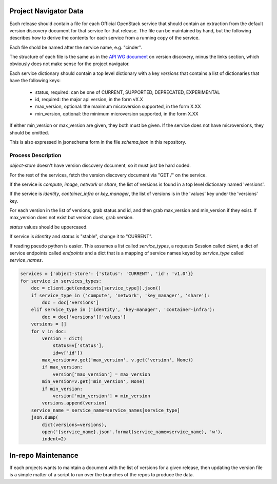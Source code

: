 Project Navigator Data
======================

Each release should contain a file for each Official OpenStack service that
should contain an extraction from the default version discovery document for
that service for that release. The file can be maintained by hand, but the
following describes how to derive the contents for each service from a running
copy of the service.

Each file shold be named after the service name, e.g. "cinder".

The structure of each file is the same as in the `API WG document`_ on version
discovery, minus the links section, which obviously does not make sense for
the project navigator.

Each service dictionary should contain a top level dictionary with a key
`versions` that contains a list of dictionaries that have the following keys:

 * status, required: can be one of CURRENT, SUPPORTED, DEPRECATED, EXPERIMENTAL
 * id, required: the major api version, in the form vX.X
 * max_version, optional: the maximum microversion supported, in the form X.XX
 * min_version, optional: the minimum microversion supported, in the form X.XX

If either min_version or max_version are given, they both must be given. If
the service does not have microversions, they should be omitted.

This is also expressed in jsonschema form in the file `schema.json` in this
repository.

.. _API WG document: https://specs.openstack.org/openstack/api-wg/guidelines/microversion_specification.html#version-discovery

Process Description
-------------------

`object-store` doesn't have version discovery document, so it must just be hard
coded.

For the rest of the services, fetch the version discovery document via "GET /"
on the service.

If the service is `compute`, `image`, `network` or `share`, the list of
versions is found in a top level dictionary named 'versions'.

If the service is `identity`, `container_infra` or `key_manager`, the list of
versions is in the 'values' key under the 'versions' key.

For each version in the list of versions, grab status and id, and then
grab max_version and min_version if they exist. If max_version does not exist
but version does, grab version.

`status` values should be uppercased.

If service is `identity` and `status` is "stable", change it to "CURRENT".

If reading pseudo python is easier. This assumes a list called `service_types`,
a requests Session called `client`, a dict of service endpoints called
`endpoints` and a dict that is a mapping of service names keyed by
`service_type` called `service_names`.

.. code-block:: python

  services = {'object-store': {'status': 'CURRENT', 'id': 'v1.0'}}
  for service in services_types:
      doc = client.get(endpoints[service_type]).json()
      if service_type in ('compute', 'network', 'key_manager', 'share'):
          doc = doc['versions']
      elif service_type in ('identity', 'key-manager', 'container-infra'):
          doc = doc['versions']['values']
      versions = []
      for v in doc:
          version = dict(
              status=v['status'],
              id=v['id'])
          max_version=v.get('max_version', v.get('version', None))
          if max_version:
              version['max_version'] = max_version
          min_version=v.get('min_version', None)
          if min_version:
              version['min_version'] = min_version
          versions.append(version)
      service_name = service_name=service_names[service_type]
      json.dump(
          dict(versions=versions),
          open('{service_name}.json'.format(service_name=service_name), 'w'),
          indent=2)

In-repo Maintenance
===================

If each projects wants to maintain a document with the list of versions for a
given release, then updating the version file is a simple matter of a script
to run over the branches of the repos to produce the data.
